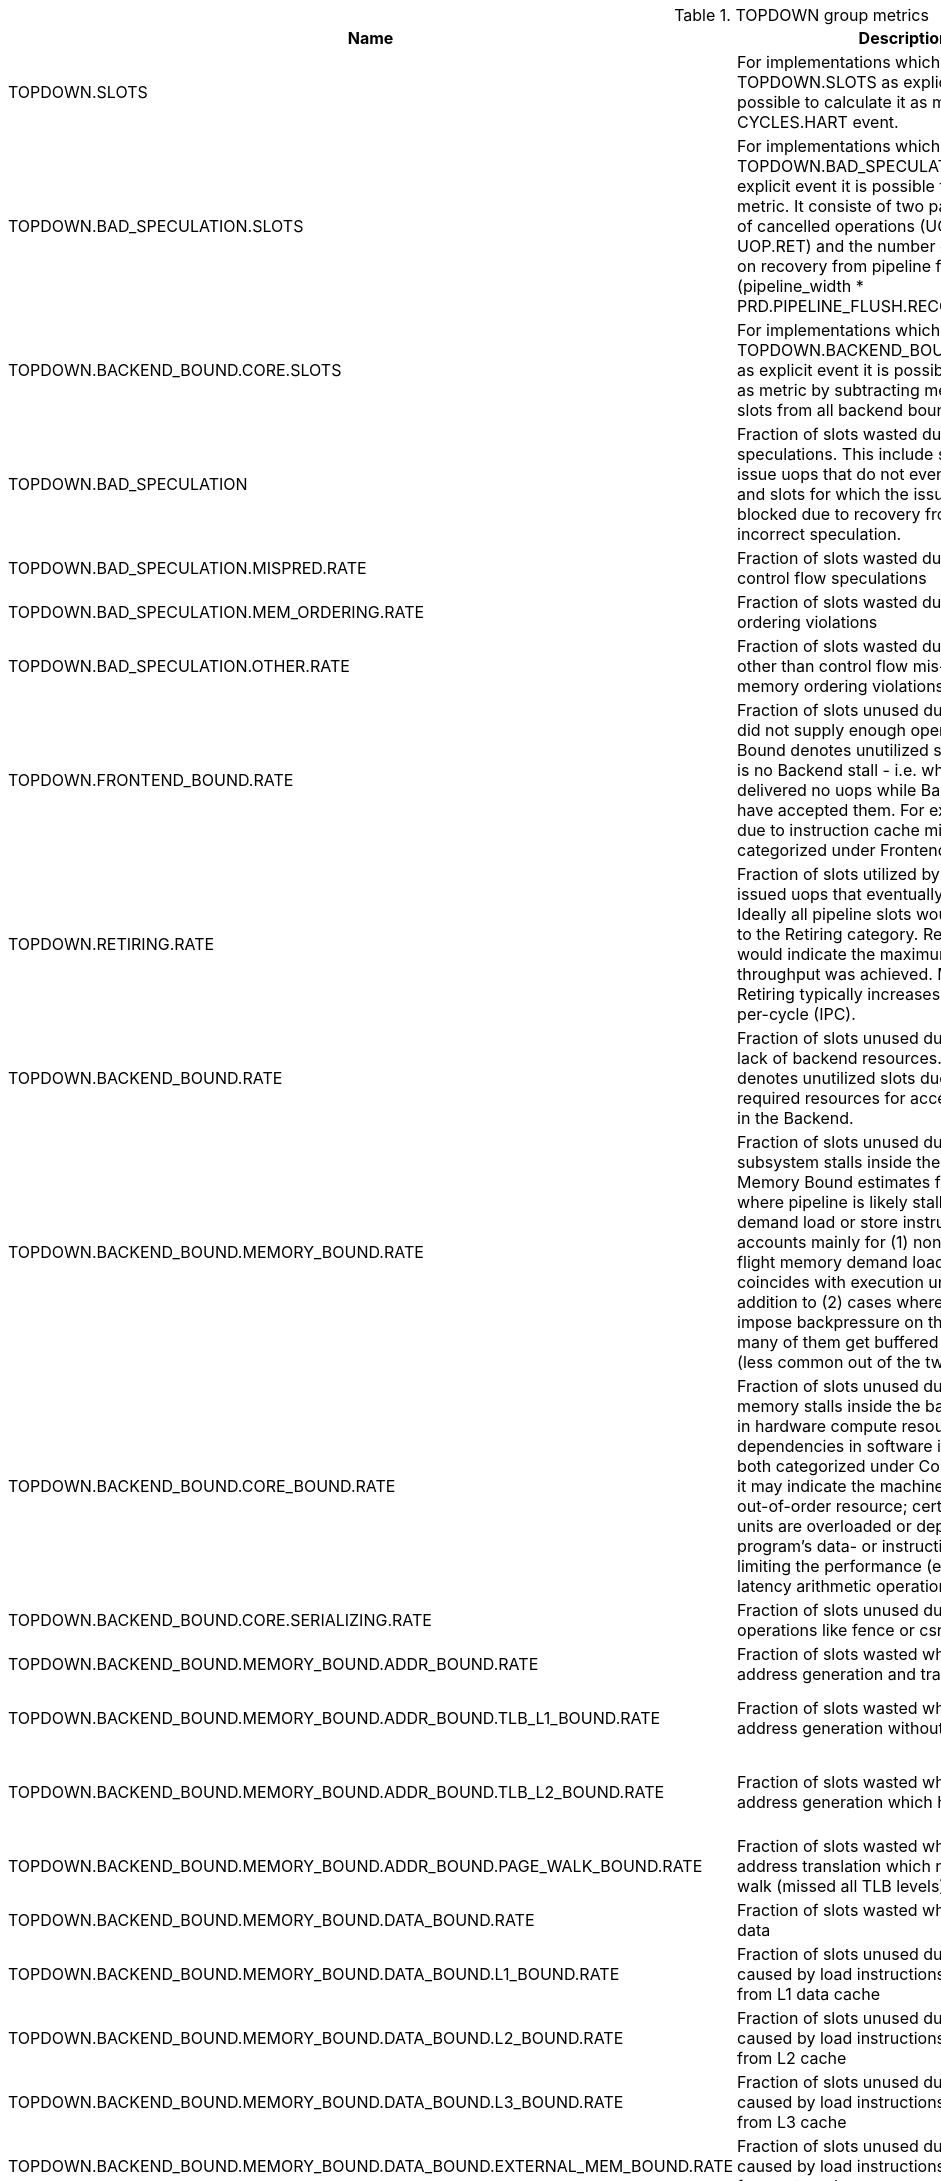 .TOPDOWN group metrics
[width="100%",cols="25%,40%,35%",options="header",]
|===
|Name |Description |Formula
|TOPDOWN.SLOTS |For implementations which do not provide TOPDOWN.SLOTS as explicit event it is possible to calculate it as metric using CYCLES.HART event. |pipeline_width * CYCLES.HART
|TOPDOWN.BAD_SPECULATION.SLOTS |For implementations which do not provide TOPDOWN.BAD_SPECULATION.SLOTS as explicit event it is possible to calculate it as metric. It consiste of two part - the number of cancelled operations (UOP.SPEC - UOP.RET) and the number of slots wasted on recovery from pipeline flush (pipeline_width * PRD.PIPELINE_FLUSH.RECOVERY_CYCLES) |UOP.SPEC - UOP.RET + pipeline_width * PRD.PIPELINE_FLUSH.RECOVERY_CYCLES
|TOPDOWN.BACKEND_BOUND.CORE.SLOTS |For implementations which do not provide TOPDOWN.BACKEND_BOUND.CORE.SLOTS as explicit event it is possible to calculate it as metric by subtracting memory bound slots from all backend bound slots |TOPDOWN.BACKEND_BOUND.SLOTS - TOPDOWN.BACKEND_BOUND.MEMORY.SLOTS
|TOPDOWN.BAD_SPECULATION |Fraction of slots wasted due to incorrect speculations. This include slots used to issue uops that do not eventually get retired and slots for which the issue-pipeline was blocked due to recovery from earlier incorrect speculation. |TOPDOWN.BAD_SPECULATION.SLOTS / TOPDOWN.SLOTS
|TOPDOWN.BAD_SPECULATION.MISPRED.RATE |Fraction of slots wasted due to incorrect control flow speculations |TOPDOWN.BAD_SPECULATION.MISPRED.SLOTS / TOPDOWN.SLOTS
|TOPDOWN.BAD_SPECULATION.MEM_ORDERING.RATE |Fraction of slots wasted due to memory ordering violations |TOPDOWN.BAD_SPECULATION.MEM_ORDERING.SLOTS / TOPDOWN.SLOTS
|TOPDOWN.BAD_SPECULATION.OTHER.RATE |Fraction of slots wasted due to reasons other than control flow mis-speculations or memory ordering violations |TOPDOWN.BAD_SPECULATION.MEM_ORDERING.SLOTS / TOPDOWN.SLOTS
|TOPDOWN.FRONTEND_BOUND.RATE |Fraction of slots unused due to the frontend did not supply enough operations. Frontend Bound denotes unutilized slots when there is no Backend stall - i.e. when Frontend delivered no uops while Backend could have accepted them. For example, stalls due to instruction cache misses would be categorized under Frontend Bound. |TOPDOWN.FRONTEND_BOUND.SLOTS / TOPDOWN.SLOTS
|TOPDOWN.RETIRING.RATE |Fraction of slots utilized by useful work i.e. issued uops that eventually get retired. Ideally all pipeline slots would be attributed to the Retiring category. Retiring of 100% would indicate the maximum Pipeline_Width throughput was achieved. Maximizing Retiring typically increases the Instructions-per-cycle (IPC). |UOP.RET / TOPDOWN.SLOTS
|TOPDOWN.BACKEND_BOUND.RATE |Fraction of slots unused due to the due to lack of backend resources. Backend Bound denotes unutilized slots due to a lack of required resources for accepting new uops in the Backend. |TOPDOWN.BACKEND_BOUND.SLOTS / TOPDOWN.SLOTS
|TOPDOWN.BACKEND_BOUND.MEMORY_BOUND.RATE |Fraction of slots unused due to the memory subsystem stalls inside the backend. Memory Bound estimates fraction of slots where pipeline is likely stalled due to demand load or store instructions. This accounts mainly for (1) non-completed in-flight memory demand loads which coincides with execution units starvation; in addition to (2) cases where stores could impose backpressure on the pipeline when many of them get buffered at the same time (less common out of the two). |TOPDOWN.BACKEND_BOUND.MEMORY.SLOTS / TOPDOWN.SLOTS
|TOPDOWN.BACKEND_BOUND.CORE_BOUND.RATE |Fraction of slots unused due to the non-memory stalls inside the backend. Shortage in hardware compute resources or dependencies in software instructions are both categorized under Core Bound. Hence it may indicate the machine ran out of an out-of-order resource; certain execution units are overloaded or dependencies in program's data- or instruction-flow are limiting the performance (e.g. chained long-latency arithmetic operations). |TOPDOWN.BACKEND_BOUND.CORE.SLOTS / TOPDOWN.SLOTS
|TOPDOWN.BACKEND_BOUND.CORE.SERIALIZING.RATE |Fraction of slots unused due to serializing operations like fence or csr accesses. |TOPDOWN.BACKEND_BOUND.CORE.SERIALIZING.SLOTS / TOPDOWN.SLOTS
|TOPDOWN.BACKEND_BOUND.MEMORY_BOUND.ADDR_BOUND.RATE |Fraction of slots wasted while waiting for address generation and translation |TOPDOWN.BACKEND_BOUND.MEMORY.ADDR.SLOTS / TOPDOWN.SLOTS
|TOPDOWN.BACKEND_BOUND.MEMORY_BOUND.ADDR_BOUND.TLB_L1_BOUND.RATE |Fraction of slots wasted while waiting for address generation without missing L1 TLB |(TOPDOWN.BACKEND_BOUND.MEMORY.ADDR.SLOTS - TOPDOWN.BACKEND_BOUND.MEMORY.ADDR.TLB.L1_MISS.SLOTS) / TOPDOWN.SLOTS
|TOPDOWN.BACKEND_BOUND.MEMORY_BOUND.ADDR_BOUND.TLB_L2_BOUND.RATE |Fraction of slots wasted while waiting for address generation which hit L2 TLB |(TOPDOWN.BACKEND_BOUND.MEMORY.ADDR.TLB.L1_MISS.SLOTS - TOPDOWN.BACKEND_BOUND.MEMORY.ADDR.TLB.L2_MISS.SLOTS) / TOPDOWN.SLOTS
|TOPDOWN.BACKEND_BOUND.MEMORY_BOUND.ADDR_BOUND.PAGE_WALK_BOUND.RATE |Fraction of slots wasted while waiting for address translation which needed page walk (missed all TLB levels) |TOPDOWN.BACKEND_BOUND.MEMORY.ADDR.TLB.L2_MISS.SLOTS / TOPDOWN.SLOTS
|TOPDOWN.BACKEND_BOUND.MEMORY_BOUND.DATA_BOUND.RATE |Fraction of slots wasted while waiting for data |TOPDOWN.BACKEND_BOUND.MEMORY.DATA.SLOTS / TOPDOWN.SLOTS
|TOPDOWN.BACKEND_BOUND.MEMORY_BOUND.DATA_BOUND.L1_BOUND.RATE |Fraction of slots unused due to the stalls caused by load instructions which got data from L1 data cache |(TOPDOWN.BACKEND_BOUND.MEMORY.DATA.SLOTS - TOPDOWN.BACKEND_BOUND.MEMORY.DATA.L1_MISS.SLOTS) / TOPDOWN.SLOTS
|TOPDOWN.BACKEND_BOUND.MEMORY_BOUND.DATA_BOUND.L2_BOUND.RATE |Fraction of slots unused due to the stalls caused by load instructions which got data from L2 cache |(TOPDOWN.BACKEND_BOUND.MEMORY.DATA.L1_MISS.SLOTS - TOPDOWN.BACKEND_BOUND.MEMORY.DATA.L2_MISS.SLOTS) / TOPDOWN.SLOTS
|TOPDOWN.BACKEND_BOUND.MEMORY_BOUND.DATA_BOUND.L3_BOUND.RATE |Fraction of slots unused due to the stalls caused by load instructions which got data from L3 cache |(TOPDOWN.BACKEND_BOUND.MEMORY.DATA.L2_MISS.SLOTS - TOPDOWN.BACKEND_BOUND.MEMORY.DATA.L3_MISS.SLOTS) / TOPDOWN.SLOTS
|TOPDOWN.BACKEND_BOUND.MEMORY_BOUND.DATA_BOUND.EXTERNAL_MEM_BOUND.RATE |Fraction of slots unused due to the stalls caused by load instructions which got data from external memory |TOPDOWN.BACKEND_BOUND.MEMORY.DATA.L3_MISS.SLOTS / TOPDOWN.SLOTS
|===

